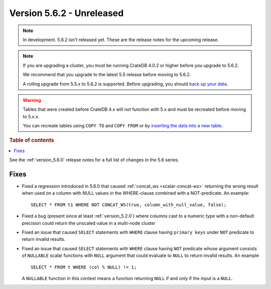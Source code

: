 .. _version_5.6.2:

==========================
Version 5.6.2 - Unreleased
==========================

.. comment 1. Remove the " - Unreleased" from the header above and adjust the ==
.. comment 2. Remove the NOTE below and replace with: "Released on 20XX-XX-XX."
.. comment    (without a NOTE entry, simply starting from col 1 of the line)

.. NOTE::
    In development. 5.6.2 isn't released yet. These are the release notes for
    the upcoming release.

.. NOTE::

    If you are upgrading a cluster, you must be running CrateDB 4.0.2 or higher
    before you upgrade to 5.6.2.

    We recommend that you upgrade to the latest 5.5 release before moving to
    5.6.2.

    A rolling upgrade from 5.5.x to 5.6.2 is supported.
    Before upgrading, you should `back up your data`_.

.. WARNING::

    Tables that were created before CrateDB 4.x will not function with 5.x
    and must be recreated before moving to 5.x.x.

    You can recreate tables using ``COPY TO`` and ``COPY FROM`` or by
    `inserting the data into a new table`_.

.. _back up your data: https://crate.io/docs/crate/reference/en/latest/admin/snapshots.html
.. _inserting the data into a new table: https://crate.io/docs/crate/reference/en/latest/admin/system-information.html#tables-need-to-be-recreated

.. rubric:: Table of contents

.. contents::
   :local:

See the :ref:`version_5.6.0` release notes for a full list of changes in the
5.6 series.

Fixes
=====

- Fixed a regression introduced in 5.6.0 that caused
  :ref:`concat_ws <scalar-concat-ws>` returning the wrong result when used on a
  column with NULL values in the WHERE-clause combined with a NOT-predicate.
  An example::

    SELECT * FROM t1 WHERE NOT CONCAT_WS(true, column_with_null_value, false);

- Fixed a bug (present since at least :ref:`version_5.2.0`) where columns cast to
  a numeric type with a non-default precision could return the unscaled value in
  a multi-node cluster

- Fixed an issue that caused ``SELECT`` statements with ``WHERE`` clause having
  ``primary keys`` under ``NOT`` predicate to return invalid results.

- Fixed an issue that caused ``SELECT`` statements with ``WHERE`` clause having
  ``NOT`` predicate whose argument consists of ``NULLABLE`` scalar functions
  with ``NULL`` argument that could evaluate to ``NULL`` to return invalid
  results. An example ::

    SELECT * FROM t WHERE (col % NULL) != 1;

  A ``NULLABLE`` function in this context means a function returning ``NULL``
  if and only if the input is a ``NULL``.


